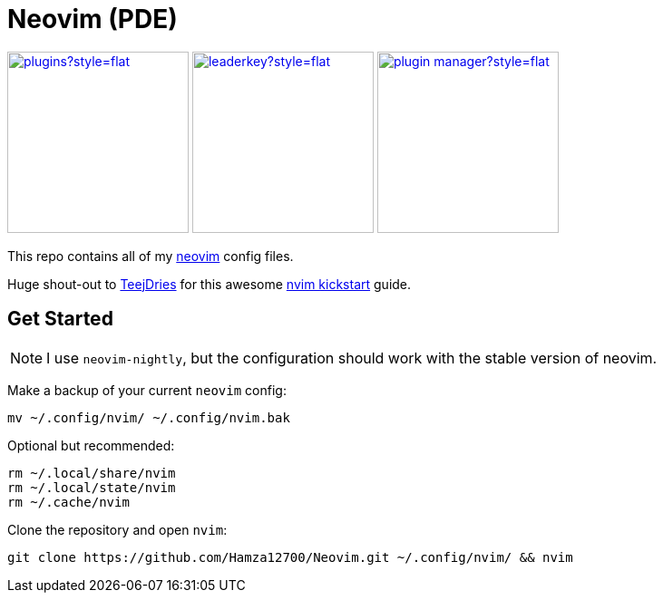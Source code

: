 = Neovim (PDE)

link:https://dotfyle.com/Hamza12700/neovim[image:https://dotfyle.com/Hamza12700/neovim/badges/plugins?style=flat[width=200,height=200]]
link:https://dotfyle.com/Hamza12700/neovim[image:https://dotfyle.com/Hamza12700/neovim/badges/leaderkey?style=flat[width=200,height=200]]
link:https://dotfyle.com/Hamza12700/neovim[image:https://dotfyle.com/Hamza12700/neovim/badges/plugin-manager?style=flat[width=200,height=200]]

This repo contains all of my https://github.com/neovim/neovim[neovim] config files.

Huge shout-out to https://github.com/tjdevries[TeejDries] for this awesome https://github.com/nvim-lua/kickstart.nvim[nvim kickstart] guide. 

== Get Started

NOTE: I use `neovim-nightly`, but the configuration should work with the stable version of neovim.

Make a backup of your current `neovim` config:

[,bash]
----
mv ~/.config/nvim/ ~/.config/nvim.bak
----

Optional but recommended:

[,bash]
----
rm ~/.local/share/nvim
rm ~/.local/state/nvim
rm ~/.cache/nvim
----

Clone the repository and open `nvim`:

[,bash]
----
git clone https://github.com/Hamza12700/Neovim.git ~/.config/nvim/ && nvim
----
